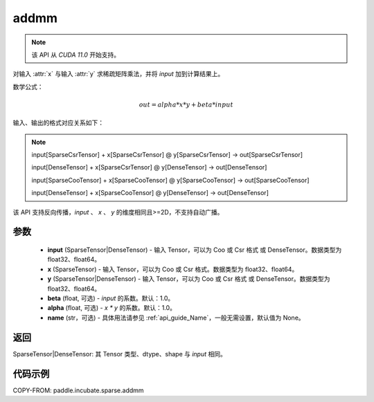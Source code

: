 .. _cn_api_paddle_incubate_sparse_addmm:

addmm
-------------------------------

.. py:function:: paddle.incubate.sparse.addmm(input, x, y, beta=1.0, alpha=1.0, name=None)

.. note::
    该 API 从 `CUDA 11.0` 开始支持。

对输入 :attr:`x` 与输入 :attr:`y` 求稀疏矩阵乘法，并将 `input` 加到计算结果上。

数学公式：

..  math::
    out = alpha * x * y + beta * input

输入、输出的格式对应关系如下：

.. note::

     input[SparseCsrTensor] + x[SparseCsrTensor] @ y[SparseCsrTensor] -> out[SparseCsrTensor]

     input[DenseTensor] + x[SparseCsrTensor] @ y[DenseTensor] -> out[DenseTensor]

     input[SparseCooTensor] + x[SparseCooTensor] @ y[SparseCooTensor] -> out[SparseCooTensor]

     input[DenseTensor] + x[SparseCooTensor] @ y[DenseTensor] -> out[DenseTensor]

该 API 支持反向传播，`input` 、 `x` 、 `y` 的维度相同且>=2D，不支持自动广播。

参数
:::::::::
    - **input** (SparseTensor|DenseTensor) - 输入 Tensor，可以为 Coo 或 Csr 格式 或 DenseTensor。数据类型为 float32、float64。
    - **x** (SparseTensor) - 输入 Tensor，可以为 Coo 或 Csr 格式。数据类型为 float32、float64。
    - **y** (SparseTensor|DenseTensor) - 输入 Tensor，可以为 Coo 或 Csr 格式 或 DenseTensor。数据类型为 float32、float64。
    - **beta** (float, 可选) - `input` 的系数。默认：1.0。
    - **alpha** (float, 可选) - `x * y` 的系数。默认：1.0。
    - **name** (str，可选) - 具体用法请参见 :ref:`api_guide_Name`，一般无需设置，默认值为 None。

返回
:::::::::
SparseTensor|DenseTensor: 其 Tensor 类型、dtype、shape 与 `input` 相同。


代码示例
:::::::::

COPY-FROM: paddle.incubate.sparse.addmm
